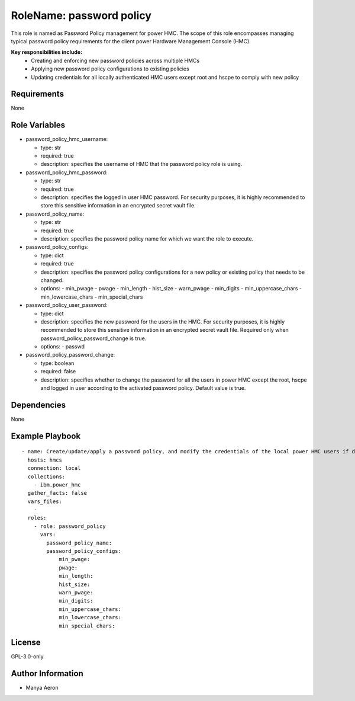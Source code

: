 RoleName: password policy
=========================

This role is named as Password Policy management for power HMC. The
scope of this role encompasses managing typical password policy
requirements for the client power Hardware Management Console (HMC).

**Key responsibilities include:**
 - Creating and enforcing new password policies across multiple HMCs 
 - Applying new password policy configurations to existing policies 
 - Updating credentials for all locally authenticated HMC users except root and hscpe to comply with new
   policy

Requirements
------------

None

Role Variables
--------------

-  password_policy_hmc_username:

   -  type: str
   -  required: true
   -  description: specifies the username of HMC that the password policy role is using.

-  password_policy_hmc_password:

   -  type: str
   -  required: true
   -  description: specifies the logged in user HMC password. For security purposes, it is highly recommended to store this sensitive information in an encrypted secret vault file.

-  password_policy_name:

   -  type: str
   -  required: true
   -  description: specifies the password policy name for which we want the role to execute.

-  password_policy_configs:

   -  type: dict
   -  required: true
   -  description: specifies the password policy configurations for a new policy or existing policy that needs to be changed. 

   -  options:
      -  min_pwage
      -  pwage
      -  min_length
      -  hist_size
      -  warn_pwage
      -  min_digits
      -  min_uppercase_chars
      -  min_lowercase_chars
      -  min_special_chars

-  password_policy_user_password:

   -  type: dict
   -  description: specifies the new password for the users in the HMC. For security purposes, it is highly recommended to store this sensitive information in an encrypted secret vault file. Required only when password_policy_password_change is true. 

   -  options:
      -  passwd

-  password_policy_password_change:

   -  type: boolean
   -  required: false
   -  description: specifies whether to change the password for all the users in power HMC except the root, hscpe and logged in user according to the activated password policy. Default value is true.

Dependencies
------------

None

Example Playbook
----------------

::

   - name: Create/update/apply a password policy, and modify the credentials of the local power HMC users if desired
     hosts: hmcs
     connection: local
     collections:
       - ibm.power_hmc
     gather_facts: false
     vars_files:
       - 
     roles:
       - role: password_policy
         vars:
           password_policy_name: 
           password_policy_configs:
               min_pwage: 
               pwage: 
               min_length: 
               hist_size: 
               warn_pwage: 
               min_digits: 
               min_uppercase_chars: 
               min_lowercase_chars: 
               min_special_chars: 

License
-------

GPL-3.0-only

Author Information
------------------

-  Manya Aeron
